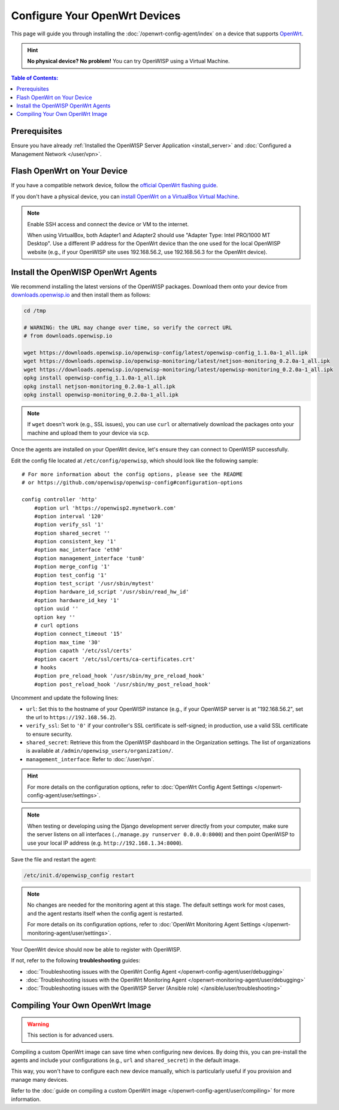 Configure Your OpenWrt Devices
==============================

This page will guide you through installing the
:doc:`/openwrt-config-agent/index` on a device that supports `OpenWrt
<https://openwrt.org/>`_.

.. hint::

    **No physical device? No problem!** You can try OpenWISP using a
    Virtual Machine.

.. contents:: **Table of Contents**:
    :depth: 3
    :local:

Prerequisites
-------------

Ensure you have already :ref:`Installed the OpenWISP Server Application
<install_server>` and :doc:`Configured a Management Network </user/vpn>`.

Flash OpenWrt on Your Device
----------------------------

If you have a compatible network device, follow the `official OpenWrt
flashing guide
<https://openwrt.org/docs/guide-user/installation/generic.flashing>`_.

If you don't have a physical device, you can `install OpenWrt on a
VirtualBox Virtual Machine
<https://openwrt.org/docs/guide-user/virtualization/virtualbox-vm>`_.

.. note::

    Enable SSH access and connect the device or VM to the internet.

    When using VirtualBox, both Adapter1 and Adapter2 should use "Adapter
    Type: Intel PRO/1000 MT Desktop". Use a different IP address for the
    OpenWrt device than the one used for the local OpenWISP website (e.g.,
    if your OpenWISP site uses 192.168.56.2, use 192.168.56.3 for the
    OpenWrt device).

Install the OpenWISP OpenWrt Agents
-----------------------------------

We recommend installing the latest versions of the OpenWISP packages.
Download them onto your device from `downloads.openwisp.io
<http://downloads.openwisp.io/>`__ and then install them as follows:

.. code-block::

    cd /tmp

    # WARNING: the URL may change over time, so verify the correct URL
    # from downloads.openwisp.io

    wget https://downloads.openwisp.io/openwisp-config/latest/openwisp-config_1.1.0a-1_all.ipk
    wget https://downloads.openwisp.io/openwisp-monitoring/latest/netjson-monitoring_0.2.0a-1_all.ipk
    wget https://downloads.openwisp.io/openwisp-monitoring/latest/openwisp-monitoring_0.2.0a-1_all.ipk
    opkg install openwisp-config_1.1.0a-1_all.ipk
    opkg install netjson-monitoring_0.2.0a-1_all.ipk
    opkg install openwisp-monitoring_0.2.0a-1_all.ipk

.. note::

    If ``wget`` doesn't work (e.g., SSL issues), you can use ``curl`` or
    alternatively download the packages onto your machine and upload them
    to your device via ``scp``.

Once the agents are installed on your OpenWrt device, let's ensure they
can connect to OpenWISP successfully.

Edit the config file located at ``/etc/config/openwisp``, which should
look like the following sample:

::

    # For more information about the config options, please see the README
    # or https://github.com/openwisp/openwisp-config#configuration-options

    config controller 'http'
        #option url 'https://openwisp2.mynetwork.com'
        #option interval '120'
        #option verify_ssl '1'
        #option shared_secret ''
        #option consistent_key '1'
        #option mac_interface 'eth0'
        #option management_interface 'tun0'
        #option merge_config '1'
        #option test_config '1'
        #option test_script '/usr/sbin/mytest'
        #option hardware_id_script '/usr/sbin/read_hw_id'
        #option hardware_id_key '1'
        option uuid ''
        option key ''
        # curl options
        #option connect_timeout '15'
        #option max_time '30'
        #option capath '/etc/ssl/certs'
        #option cacert '/etc/ssl/certs/ca-certificates.crt'
        # hooks
        #option pre_reload_hook '/usr/sbin/my_pre_reload_hook'
        #option post_reload_hook '/usr/sbin/my_post_reload_hook'

Uncomment and update the following lines:

- ``url``: Set this to the hostname of your OpenWISP instance (e.g., if
  your OpenWISP server is at "192.168.56.2", set the url to
  ``https://192.168.56.2``).
- ``verify_ssl``: Set to ``'0'`` if your controller's SSL certificate is
  self-signed; in production, use a valid SSL certificate to ensure
  security.
- ``shared_secret``: Retrieve this from the OpenWISP dashboard in the
  Organization settings. The list of organizations is available at
  ``/admin/openwisp_users/organization/``.
- ``management_interface``: Refer to :doc:`/user/vpn`.

.. hint::

    For more details on the configuration options, refer to :doc:`OpenWrt
    Config Agent Settings </openwrt-config-agent/user/settings>`.

.. note::

    When testing or developing using the Django development server
    directly from your computer, make sure the server listens on all
    interfaces (``./manage.py runserver 0.0.0.0:8000``) and then point
    OpenWISP to use your local IP address (e.g.
    ``http://192.168.1.34:8000``).

Save the file and restart the agent:

.. code-block:: bash

    /etc/init.d/openwisp_config restart

.. note::

    No changes are needed for the monitoring agent at this stage. The
    default settings work for most cases, and the agent restarts itself
    when the config agent is restarted.

    For more details on its configuration options, refer to :doc:`OpenWrt
    Monitoring Agent Settings </openwrt-monitoring-agent/user/settings>`.

Your OpenWrt device should now be able to register with OpenWISP.

If not, refer to the following **troubleshooting** guides:

- :doc:`Troubleshooting issues with the OpenWrt Config Agent
  </openwrt-config-agent/user/debugging>`
- :doc:`Troubleshooting issues with the OpenWrt Monitoring Agent
  </openwrt-monitoring-agent/user/debugging>`
- :doc:`Troubleshooting issues with the OpenWISP Server (Ansible role)
  </ansible/user/troubleshooting>`

.. seealso::

    - :doc:`Config Agent Quick Start Guide
      </openwrt-config-agent/user/quickstart>`
    - :doc:`OpenWrt Config Agent Settings
      </openwrt-config-agent/user/settings>`
    - :doc:`Monitoring Agent Quick Start Guide
      </openwrt-monitoring-agent/user/quickstart>`
    - :doc:`OpenWrt Monitoring Agent Settings
      </openwrt-monitoring-agent/user/settings>`

Compiling Your Own OpenWrt Image
--------------------------------

.. warning::

    This section is for advanced users.

Compiling a custom OpenWrt image can save time when configuring new
devices. By doing this, you can pre-install the agents and include your
configurations (e.g., ``url`` and ``shared_secret``) in the default image.

This way, you won't have to configure each new device manually, which is
particularly useful if you provision and manage many devices.

Refer to the :doc:`guide on compiling a custom OpenWrt image
</openwrt-config-agent/user/compiling>` for more information.
